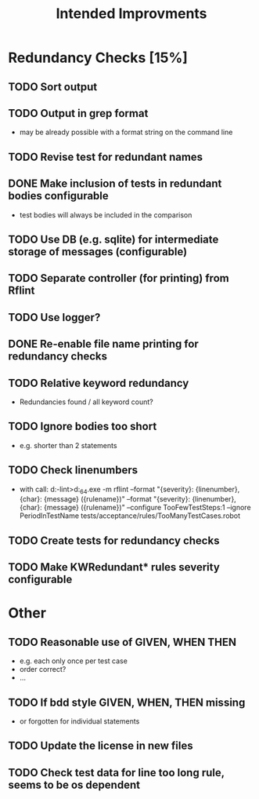 #+STARTUP: showall
#+TITLE: Intended Improvments

* Redundancy Checks [15%]
** TODO Sort output
** TODO Output in grep format
- may be already possible with a format string on the command line
** TODO Revise test for redundant names
** DONE Make inclusion of tests in redundant bodies configurable
- test bodies will always be included in the comparison
** TODO Use DB (e.g. sqlite) for intermediate storage of messages (configurable)
** TODO Separate controller (for printing) from Rflint
** TODO Use logger?
** DONE Re-enable file name printing for redundancy checks
** TODO Relative keyword redundancy
- Redundancies found / all keyword count?
** TODO Ignore bodies too short 
- e.g. shorter than 2 statements
** TODO Check linenumbers
- with call: d:\devel\robotframework-lint>d:\apps\python27_64\python.exe -m rflint --format "{severity}: {linenumber}, {char}: {message} ({rulename})" --format "{severity}: {linenumber}, {char}: {message} ({rulename})" --configure TooFewTestSteps:1 --ignore PeriodInTestName tests/acceptance/rules/TooManyTestCases.robot  
** TODO Create tests for redundancy checks
** TODO Make KWRedundant* rules severity configurable

* Other 
** TODO Reasonable use of GIVEN, WHEN THEN
- e.g. each only once per test case
- order correct?
- ... 
** TODO If bdd style GIVEN, WHEN, THEN missing 
- or forgotten for individual statements
** TODO Update the license in new files
** TODO Check test data for line too long rule, seems to be os dependent
